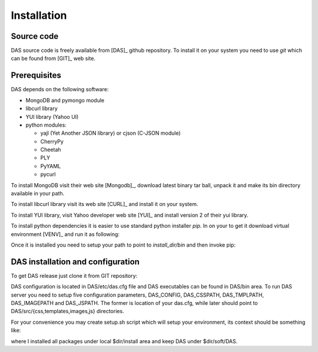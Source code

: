 Installation
============

Source code
-----------

DAS source code is freely available from [DAS]_ github repository. To install
it on your system you need to use `git` which can be found from [GIT]_ web
site.

Prerequisites
-------------
DAS depends on the following software:

- MongoDB and pymongo module
- libcurl library
- YUI library (Yahoo UI)
- python modules:

  - yajl (Yet Another JSON library) or cjson (C-JSON module)
  - CherryPy
  - Cheetah
  - PLY
  - PyYAML
  - pycurl

To install MongoDB visit their web site [Mongodb]_, download latest binary tar ball,
unpack it and make its bin directory available in your path.

To install libcurl library visit its web site [CURL]_ and install it on your
system.

To install YUI library, visit Yahoo developer web site [YUI]_ and install
version 2 of their yui library.

To install python dependencies it is easier to use standard python installer
*pip*. In on your to get it download virtual environment [VENV]_
and run it as following:

.. doctest::

    curl -O https://raw.github.com/pypa/virtualenv/master/virtualenv.py
    python virtualenv.py <install_dir>

Once it is installed you need to setup your path to point to *install_dir/bin*
and then invoke pip:

.. doctest::

    export PATH=<install_dir>/bin:$PATH
    pip install python-cjson
    pip install czjson
    pip install CherryPy
    pip install Cheetah
    pip install PyYAML
    pip install yajl
    pip install pymongo
    pip install ply
    pip install pycurl


DAS installation and configuration
----------------------------------

To get DAS release just clone it from GIT repository:

.. doctest::

    git clone git://github.com/dmwm/DAS.git
    export PYTHONPATH=<install_dir>/DAS/src/python

DAS configuration is located in DAS/etc/das.cfg file and DAS executables can be
found in DAS/bin area. To run DAS server you need to setup five configuration
parameters, DAS_CONFIG, DAS_CSSPATH, DAS_TMPLPATH, DAS_IMAGEPATH and
DAS_JSPATH. The former is location of your das.cfg, while later should point to
DAS/src/{css,templates,images,js} directories.

For your convenience you may create setup.sh script which will setup your
environment, its context should be something like:

.. doctest::

    #!/bin/bash
    dir=<install_dir> # put your install dir here
    export PATH=$dir/install/bin:$dir/mongodb-linux-x86_64-2.2.2/bin:$PATH
    export PATH=$dir/soft/DAS/bin:$PATH
    export DAS_CONFIG=$dir/soft/DAS/etc/das.cfg 
    export DAS_CSSPATH=$dir/soft/DAS/src/css
    export DAS_TMPLPATH=$dir/soft/DAS/src/templates
    export DAS_IMAGESPATH=$dir/soft/DAS/src/images
    export DAS_JSPATH=$dir/soft/DAS/src/js
    export YUI_ROOT=$dir/soft/yui
    export PYTHONPATH=$dir/soft/DAS/src/python
    export PYTHONPATH=$dir/install/lib/python2.6/site-packages:$PYTHONPATH
    export LD_LIBRARY_PATH=$LD_LIBRARY_PATH:$dir/install/lib

where I installed all packages under local $dir/install area and keep DAS under
$dir/soft/DAS.
